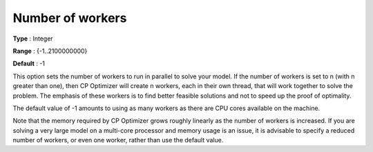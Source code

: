 .. _CPOPT_Parallel_-_Number_of_workers:


Number of workers
=================



**Type** :	Integer	

**Range** :	{-1..2100000000}	

**Default** :	-1	



This option sets the number of workers to run in parallel to solve your model. If the number of workers is set to n (with n greater than one), then CP Optimizer will create n workers, each in their own thread, that will work together to solve the problem. The emphasis of these workers is to find better feasible solutions and not to speed up the proof of optimality.



The default value of -1 amounts to using as many workers as there are CPU cores available on the machine.



Note that the memory required by CP Optimizer grows roughly linearly as the number of workers is increased. If you are solving a very large model on a multi-core processor and memory usage is an issue, it is advisable to specify a reduced number of workers, or even one worker, rather than use the default value.



